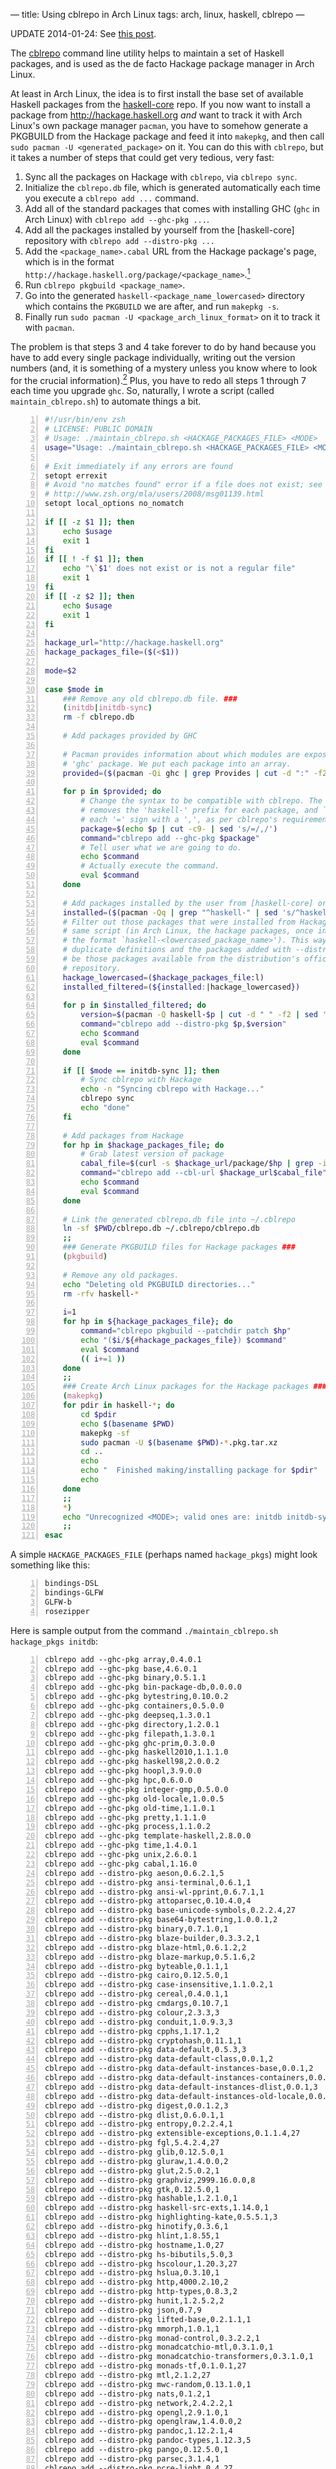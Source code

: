 ---
title: Using cblrepo in Arch Linux
tags: arch, linux, haskell, cblrepo
---

UPDATE 2014-01-24: See [[file:2014-01-24-cabal2pkgbuild.html][this
post]].

The [[https://github.com/magthe/cblrepo][cblrepo]] command line utility
helps to maintain a set of Haskell packages, and is used as the de facto
Hackage package manager in Arch Linux.

At least in Arch Linux, the idea is to first install the base set of
available Haskell packages from the
[[https://wiki.archlinux.org/index.php/Haskell_Package_Guidelines][haskell-core]]
repo. If you now want to install a package from
http://hackage.haskell.org /and/ want to track it with Arch Linux's own
package manager =pacman=, you have to somehow generate a PKGBUILD from
the Hackage package and feed it into =makepkg=, and then call
=sudo pacman -U <generated_package>= on it. You can do this with
=cblrepo=, but it takes a number of steps that could get very tedious,
very fast:

1. Sync all the packages on Hackage with =cblrepo=, via =cblrepo sync=.
2. Initialize the =cblrepo.db= file, which is generated automatically
   each time you execute a =cblrepo add ...= command.
3. Add all of the standard packages that comes with installing GHC
   (=ghc= in Arch Linux) with =cblrepo add --ghc-pkg ...=.
4. Add all the packages installed by yourself from the [haskell-core]
   repository with =cblrepo add --distro-pkg ...=
5. Add the =<package_name>.cabal= URL from the Hackage package's page,
   which is in the format
   =http://hackage.haskell.org/package/<package_name>=.[fn:1]
6. Run =cblrepo pkgbuild <package_name>=.
7. Go into the generated =haskell-<package_name_lowercased>= directory
   which contains the =PKGBUILD= we are after, and run =makepkg -s=.
8. Finally run =sudo pacman -U <package_arch_linux_format>= on it to
   track it with =pacman=.

The problem is that steps 3 and 4 take forever to do by hand because you
have to add every single package individually, writing out the version
numbers (and, it is something of a mystery unless you know where to look
for the crucial information).[fn:2] Plus, you have to redo all steps 1
through 7 each time you upgrade =ghc=. So, naturally, I wrote a script
(called =maintain_cblrepo.sh=) to automate things a bit.

#+BEGIN_SRC sh -n
  #!/usr/bin/env zsh
  # LICENSE: PUBLIC DOMAIN
  # Usage: ./maintain_cblrepo.sh <HACKAGE_PACKAGES_FILE> <MODE>
  usage="Usage: ./maintain_cblrepo.sh <HACKAGE_PACKAGES_FILE> <MODE>"

  # Exit immediately if any errors are found
  setopt errexit
  # Avoid "no matches found" error if a file does not exist; see
  # http://www.zsh.org/mla/users/2008/msg01139.html
  setopt local_options no_nomatch

  if [[ -z $1 ]]; then
      echo $usage
      exit 1
  fi
  if [[ ! -f $1 ]]; then
      echo "\`$1' does not exist or is not a regular file"
      exit 1
  fi
  if [[ -z $2 ]]; then
      echo $usage
      exit 1
  fi

  hackage_url="http://hackage.haskell.org"
  hackage_packages_file=($(<$1))

  mode=$2

  case $mode in
      ### Remove any old cblrepo.db file. ###
      (initdb|initdb-sync)
      rm -f cblrepo.db

      # Add packages provided by GHC

      # Pacman provides information about which modules are exposed by installing the
      # 'ghc' package. We put each package into an array.
      provided=($(pacman -Qi ghc | grep Provides | cut -d ":" -f2))

      for p in $provided; do
          # Change the syntax to be compatible with cblrepo. The `cut` command here
          # removes the 'haskell-' prefix for each package, and `sed` here replaces
          # each '=' sign with a ',', as per cblrepo's requirements.
          package=$(echo $p | cut -c9- | sed 's/=/,/')
          command="cblrepo add --ghc-pkg $package"
          # Tell user what we are going to do.
          echo $command
          # Actually execute the command.
          eval $command
      done

      # Add packages installed by the user from [haskell-core] or some other Arch Linux repository
      installed=($(pacman -Qq | grep "^haskell-" | sed 's/^haskell-//'))
      # Filter out those packages that were installed from Hackage using this very
      # same script (in Arch Linux, the hackage packages, once installed, are in
      # the format `haskell-<lowercased_package_name>'). This way, we avoid
      # duplicate definitions and the packages added with --distro-pkg will really
      # be those packages available from the distribution's official haskell
      # repository.
      hackage_lowercased=($hackage_packages_file:l)
      installed_filtered=(${installed:|hackage_lowercased})

      for p in $installed_filtered; do
          version=$(pacman -Q haskell-$p | cut -d " " -f2 | sed 's/-/,/')
          command="cblrepo add --distro-pkg $p,$version"
          echo $command
          eval $command
      done

      if [[ $mode == initdb-sync ]]; then
          # Sync cblrepo with Hackage
          echo -n "Syncing cblrepo with Hackage..."
          cblrepo sync
          echo "done"
      fi

      # Add packages from Hackage
      for hp in $hackage_packages_file; do
          # Grab latest version of package
          cabal_file=$(curl -s $hackage_url/package/$hp | grep -ioE "Cabal source package[)<>/lia href=\"]+\/package\/.+\.cabal" | grep -ioE "\/package.+")
          command="cblrepo add --cbl-url $hackage_url$cabal_file"
          echo $command
          eval $command
      done

      # Link the generated cblrepo.db file into ~/.cblrepo
      ln -sf $PWD/cblrepo.db ~/.cblrepo/cblrepo.db
      ;;
      ### Generate PKGBUILD files for Hackage packages ###
      (pkgbuild)

      # Remove any old packages.
      echo "Deleting old PKGBUILD directories..."
      rm -rfv haskell-*

      i=1
      for hp in ${hackage_packages_file}; do
          command="cblrepo pkgbuild --patchdir patch $hp"
          echo "($i/${#hackage_packages_file}) $command"
          eval $command
          (( i+=1 ))
      done
      ;;
      ### Create Arch Linux packages for the Hackage packages ###
      (makepkg)
      for pdir in haskell-*; do
          cd $pdir
          echo $(basename $PWD)
          makepkg -sf
          sudo pacman -U $(basename $PWD)-*.pkg.tar.xz
          cd ..
          echo
          echo "  Finished making/installing package for $pdir"
          echo
      done
      ;;
      *)
      echo "Unrecognized <MODE>; valid ones are: initdb initdb-sync pkgbuild makepkg"
      ;;
  esac
#+END_SRC

A simple =HACKAGE_PACKAGES_FILE= (perhaps named =hackage_pkgs=) might
look something like this:

#+BEGIN_EXAMPLE -n
  bindings-DSL
  bindings-GLFW
  GLFW-b
  rosezipper
#+END_EXAMPLE

Here is sample output from the command
=./maintain_cblrepo.sh hackage_pkgs initdb=:

#+BEGIN_EXAMPLE -n
  cblrepo add --ghc-pkg array,0.4.0.1
  cblrepo add --ghc-pkg base,4.6.0.1
  cblrepo add --ghc-pkg binary,0.5.1.1
  cblrepo add --ghc-pkg bin-package-db,0.0.0.0
  cblrepo add --ghc-pkg bytestring,0.10.0.2
  cblrepo add --ghc-pkg containers,0.5.0.0
  cblrepo add --ghc-pkg deepseq,1.3.0.1
  cblrepo add --ghc-pkg directory,1.2.0.1
  cblrepo add --ghc-pkg filepath,1.3.0.1
  cblrepo add --ghc-pkg ghc-prim,0.3.0.0
  cblrepo add --ghc-pkg haskell2010,1.1.1.0
  cblrepo add --ghc-pkg haskell98,2.0.0.2
  cblrepo add --ghc-pkg hoopl,3.9.0.0
  cblrepo add --ghc-pkg hpc,0.6.0.0
  cblrepo add --ghc-pkg integer-gmp,0.5.0.0
  cblrepo add --ghc-pkg old-locale,1.0.0.5
  cblrepo add --ghc-pkg old-time,1.1.0.1
  cblrepo add --ghc-pkg pretty,1.1.1.0
  cblrepo add --ghc-pkg process,1.1.0.2
  cblrepo add --ghc-pkg template-haskell,2.8.0.0
  cblrepo add --ghc-pkg time,1.4.0.1
  cblrepo add --ghc-pkg unix,2.6.0.1
  cblrepo add --ghc-pkg cabal,1.16.0
  cblrepo add --distro-pkg aeson,0.6.2.1,5
  cblrepo add --distro-pkg ansi-terminal,0.6.1,1
  cblrepo add --distro-pkg ansi-wl-pprint,0.6.7.1,1
  cblrepo add --distro-pkg attoparsec,0.10.4.0,4
  cblrepo add --distro-pkg base-unicode-symbols,0.2.2.4,27
  cblrepo add --distro-pkg base64-bytestring,1.0.0.1,2
  cblrepo add --distro-pkg binary,0.7.1.0,1
  cblrepo add --distro-pkg blaze-builder,0.3.3.2,1
  cblrepo add --distro-pkg blaze-html,0.6.1.2,2
  cblrepo add --distro-pkg blaze-markup,0.5.1.6,2
  cblrepo add --distro-pkg byteable,0.1.1,1
  cblrepo add --distro-pkg cairo,0.12.5.0,1
  cblrepo add --distro-pkg case-insensitive,1.1.0.2,1
  cblrepo add --distro-pkg cereal,0.4.0.1,1
  cblrepo add --distro-pkg cmdargs,0.10.7,1
  cblrepo add --distro-pkg colour,2.3.3,3
  cblrepo add --distro-pkg conduit,1.0.9.3,3
  cblrepo add --distro-pkg cpphs,1.17.1,2
  cblrepo add --distro-pkg cryptohash,0.11.1,1
  cblrepo add --distro-pkg data-default,0.5.3,3
  cblrepo add --distro-pkg data-default-class,0.0.1,2
  cblrepo add --distro-pkg data-default-instances-base,0.0.1,2
  cblrepo add --distro-pkg data-default-instances-containers,0.0.1,2
  cblrepo add --distro-pkg data-default-instances-dlist,0.0.1,3
  cblrepo add --distro-pkg data-default-instances-old-locale,0.0.1,2
  cblrepo add --distro-pkg digest,0.0.1.2,3
  cblrepo add --distro-pkg dlist,0.6.0.1,1
  cblrepo add --distro-pkg entropy,0.2.2.4,1
  cblrepo add --distro-pkg extensible-exceptions,0.1.1.4,27
  cblrepo add --distro-pkg fgl,5.4.2.4,27
  cblrepo add --distro-pkg glib,0.12.5.0,1
  cblrepo add --distro-pkg gluraw,1.4.0.0,2
  cblrepo add --distro-pkg glut,2.5.0.2,1
  cblrepo add --distro-pkg graphviz,2999.16.0.0,8
  cblrepo add --distro-pkg gtk,0.12.5.0,1
  cblrepo add --distro-pkg hashable,1.2.1.0,1
  cblrepo add --distro-pkg haskell-src-exts,1.14.0,1
  cblrepo add --distro-pkg highlighting-kate,0.5.5.1,3
  cblrepo add --distro-pkg hinotify,0.3.6,1
  cblrepo add --distro-pkg hlint,1.8.55,1
  cblrepo add --distro-pkg hostname,1.0,27
  cblrepo add --distro-pkg hs-bibutils,5.0,3
  cblrepo add --distro-pkg hscolour,1.20.3,27
  cblrepo add --distro-pkg hslua,0.3.10,1
  cblrepo add --distro-pkg http,4000.2.10,2
  cblrepo add --distro-pkg http-types,0.8.3,2
  cblrepo add --distro-pkg hunit,1.2.5.2,2
  cblrepo add --distro-pkg json,0.7,9
  cblrepo add --distro-pkg lifted-base,0.2.1.1,1
  cblrepo add --distro-pkg mmorph,1.0.1,1
  cblrepo add --distro-pkg monad-control,0.3.2.2,1
  cblrepo add --distro-pkg monadcatchio-mtl,0.3.1.0,1
  cblrepo add --distro-pkg monadcatchio-transformers,0.3.1.0,1
  cblrepo add --distro-pkg monads-tf,0.1.0.1,27
  cblrepo add --distro-pkg mtl,2.1.2,27
  cblrepo add --distro-pkg mwc-random,0.13.1.0,1
  cblrepo add --distro-pkg nats,0.1.2,1
  cblrepo add --distro-pkg network,2.4.2.2,1
  cblrepo add --distro-pkg opengl,2.9.1.0,1
  cblrepo add --distro-pkg openglraw,1.4.0.0,2
  cblrepo add --distro-pkg pandoc,1.12.2.1,4
  cblrepo add --distro-pkg pandoc-types,1.12.3,5
  cblrepo add --distro-pkg pango,0.12.5.0,1
  cblrepo add --distro-pkg parsec,3.1.4,1
  cblrepo add --distro-pkg pcre-light,0.4,27
  cblrepo add --distro-pkg polyparse,1.9,1
  cblrepo add --distro-pkg pqueue,1.2.1,1
  cblrepo add --distro-pkg primitive,0.5.1.0,1
  cblrepo add --distro-pkg quickcheck,2.6,2
  cblrepo add --distro-pkg random,1.0.1.1,27
  cblrepo add --distro-pkg regex-base,0.93.2,27
  cblrepo add --distro-pkg regex-compat,0.95.1,27
  cblrepo add --distro-pkg regex-pcre,0.94.4,1
  cblrepo add --distro-pkg regex-posix,0.95.2,27
  cblrepo add --distro-pkg regex-tdfa,1.1.8,30
  cblrepo add --distro-pkg resourcet,0.4.10,2
  cblrepo add --distro-pkg safe,0.3.3,3
  cblrepo add --distro-pkg sdl,0.6.5,1
  cblrepo add --distro-pkg sdl-image,0.6.1,28
  cblrepo add --distro-pkg sdl-ttf,0.6.2,3
  cblrepo add --distro-pkg semigroups,0.12.1,1
  cblrepo add --distro-pkg sha,1.6.3,1
  cblrepo add --distro-pkg split,0.2.2,2
  cblrepo add --distro-pkg stm,2.4.2,3
  cblrepo add --distro-pkg syb,0.4.1,2
  cblrepo add --distro-pkg system-fileio,0.3.11,6
  cblrepo add --distro-pkg system-filepath,0.4.8,1
  cblrepo add --distro-pkg tagged,0.7,1
  cblrepo add --distro-pkg tagsoup,0.13,1
  cblrepo add --distro-pkg temporary,1.1.2.4,3
  cblrepo add --distro-pkg test-framework,0.8.0.3,3
  cblrepo add --distro-pkg test-framework-quickcheck2,0.3.0.2,3
  cblrepo add --distro-pkg texmath,0.6.5.2,3
  cblrepo add --distro-pkg text,0.11.3.1,1
  cblrepo add --distro-pkg transformers,0.3.0.0,27
  cblrepo add --distro-pkg transformers-base,0.4.1,27
  cblrepo add --distro-pkg uniplate,1.6.12,1
  cblrepo add --distro-pkg unix-compat,0.4.1.1,2
  cblrepo add --distro-pkg unordered-containers,0.2.3.3,1
  cblrepo add --distro-pkg utf8-string,0.3.7,27
  cblrepo add --distro-pkg utility-ht,0.0.9,1
  cblrepo add --distro-pkg vector,0.10.9.1,1
  cblrepo add --distro-pkg void,0.6.1,6
  cblrepo add --distro-pkg wl-pprint-text,1.1.0.1,1
  cblrepo add --distro-pkg x11,1.6.1.1,5
  cblrepo add --distro-pkg x11-xft,0.3.1,31
  cblrepo add --distro-pkg xml,1.3.13,4
  cblrepo add --distro-pkg xmonad,0.11,7
  cblrepo add --distro-pkg xmonad-contrib,0.11.2,2
  cblrepo add --distro-pkg yaml,0.8.5.2,4
  cblrepo add --distro-pkg zip-archive,0.1.4,1
  cblrepo add --distro-pkg zlib,0.5.4.1,2
  cblrepo add --cbl-url http://hackage.haskell.org/package/bindings-DSL-1.0.20/bindings-DSL.cabal
  cblrepo add --cbl-url http://hackage.haskell.org/package/bindings-GLFW-3.0.3.2/bindings-GLFW.cabal
  cblrepo add --cbl-url http://hackage.haskell.org/package/GLFW-b-1.4.6/GLFW-b.cabal
  cblrepo add --cbl-url http://hackage.haskell.org/package/rosezipper-0.2/rosezipper.cabal
#+END_EXAMPLE

This is infinitely faster than adding each package by hand. Feel free to
copy/paste/modify/redistribute the code in =maintain_cblrepo.sh= to suit
your needs.

[fn:1] I use a
       [[http://mycroftproject.com/search-engines.html?name=hackage][Hackage-tailored
       search engine for Firefox]] to make package searching on Hackage
       easier.

[fn:2] The command for finding out which packages are provided by GHC is
       =pacman -Qi ghc=, and you have to look for the =Provides= field.
       As for the packages from [haskell-core], you have to do some
       manual grepping for packages that start with =haskell-= from the
       command =pacman -Q=.
